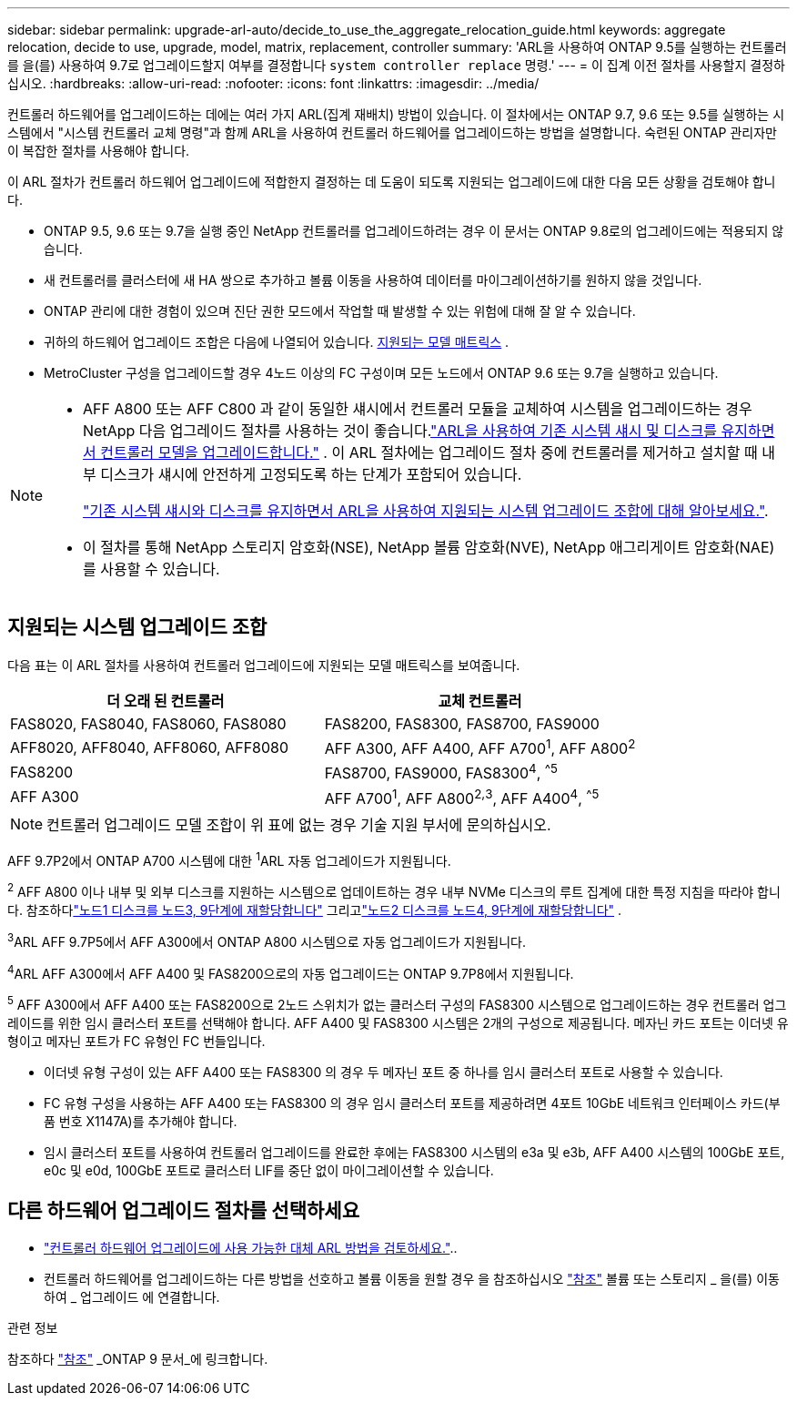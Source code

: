 ---
sidebar: sidebar 
permalink: upgrade-arl-auto/decide_to_use_the_aggregate_relocation_guide.html 
keywords: aggregate relocation, decide to use, upgrade, model, matrix, replacement, controller 
summary: 'ARL을 사용하여 ONTAP 9.5를 실행하는 컨트롤러를 을(를) 사용하여 9.7로 업그레이드할지 여부를 결정합니다 `system controller replace` 명령.' 
---
= 이 집계 이전 절차를 사용할지 결정하십시오.
:hardbreaks:
:allow-uri-read: 
:nofooter: 
:icons: font
:linkattrs: 
:imagesdir: ../media/


[role="lead"]
컨트롤러 하드웨어를 업그레이드하는 데에는 여러 가지 ARL(집계 재배치) 방법이 있습니다. 이 절차에서는 ONTAP 9.7, 9.6 또는 9.5를 실행하는 시스템에서 "시스템 컨트롤러 교체 명령"과 함께 ARL을 사용하여 컨트롤러 하드웨어를 업그레이드하는 방법을 설명합니다. 숙련된 ONTAP 관리자만 이 복잡한 절차를 사용해야 합니다.

이 ARL 절차가 컨트롤러 하드웨어 업그레이드에 적합한지 결정하는 데 도움이 되도록 지원되는 업그레이드에 대한 다음 모든 상황을 검토해야 합니다.

* ONTAP 9.5, 9.6 또는 9.7을 실행 중인 NetApp 컨트롤러를 업그레이드하려는 경우 이 문서는 ONTAP 9.8로의 업그레이드에는 적용되지 않습니다.
* 새 컨트롤러를 클러스터에 새 HA 쌍으로 추가하고 볼륨 이동을 사용하여 데이터를 마이그레이션하기를 원하지 않을 것입니다.
* ONTAP 관리에 대한 경험이 있으며 진단 권한 모드에서 작업할 때 발생할 수 있는 위험에 대해 잘 알 수 있습니다.
* 귀하의 하드웨어 업그레이드 조합은 다음에 나열되어 있습니다. <<sys_commands_95_97_supported_systems,지원되는 모델 매트릭스>> .
* MetroCluster 구성을 업그레이드할 경우 4노드 이상의 FC 구성이며 모든 노드에서 ONTAP 9.6 또는 9.7을 실행하고 있습니다.


[NOTE]
====
* AFF A800 또는 AFF C800 과 같이 동일한 섀시에서 컨트롤러 모듈을 교체하여 시스템을 업그레이드하는 경우 NetApp 다음 업그레이드 절차를 사용하는 것이 좋습니다.link:../upgrade-arl-auto-in-chassis/index.html["ARL을 사용하여 기존 시스템 섀시 및 디스크를 유지하면서 컨트롤러 모델을 업그레이드합니다."] .  이 ARL 절차에는 업그레이드 절차 중에 컨트롤러를 제거하고 설치할 때 내부 디스크가 섀시에 안전하게 고정되도록 하는 단계가 포함되어 있습니다.
+
link:../upgrade-arl-auto-in-chassis/decide-to-use-the-aggregate-relocation-guide.html#supported-systems-in-chassis["기존 시스템 섀시와 디스크를 유지하면서 ARL을 사용하여 지원되는 시스템 업그레이드 조합에 대해 알아보세요."].

* 이 절차를 통해 NetApp 스토리지 암호화(NSE), NetApp 볼륨 암호화(NVE), NetApp 애그리게이트 암호화(NAE)를 사용할 수 있습니다.


====


== 지원되는 시스템 업그레이드 조합

다음 표는 이 ARL 절차를 사용하여 컨트롤러 업그레이드에 지원되는 모델 매트릭스를 보여줍니다.

[cols="50,50"]
|===
| 더 오래 된 컨트롤러 | 교체 컨트롤러 


| FAS8020, FAS8040, FAS8060, FAS8080 | FAS8200, FAS8300, FAS8700, FAS9000 


| AFF8020, AFF8040, AFF8060, AFF8080 | AFF A300, AFF A400, AFF A700^1^, AFF A800^2^ 


| FAS8200 | FAS8700, FAS9000, FAS8300^4^, ^^5^ 


| AFF A300 | AFF A700^1^, AFF A800^2^^,^^3^, AFF A400^4^, ^^5^ 
|===

NOTE: 컨트롤러 업그레이드 모델 조합이 위 표에 없는 경우 기술 지원 부서에 문의하십시오.

AFF 9.7P2에서 ONTAP A700 시스템에 대한 ^1^ARL 자동 업그레이드가 지원됩니다.

^2^ AFF A800 이나 내부 및 외부 디스크를 지원하는 시스템으로 업데이트하는 경우 내부 NVMe 디스크의 루트 집계에 대한 특정 지침을 따라야 합니다.  참조하다link:reassign-node1-disks-to-node3.html#auto_check3_step9["노드1 디스크를 노드3, 9단계에 재할당합니다"] 그리고link:reassign-node2-disks-to-node4.html#auto_check_4_step9["노드2 디스크를 노드4, 9단계에 재할당합니다"] .

^3^ARL AFF 9.7P5에서 AFF A300에서 ONTAP A800 시스템으로 자동 업그레이드가 지원됩니다.

^4^ARL AFF A300에서 AFF A400 및 FAS8200으로의 자동 업그레이드는 ONTAP 9.7P8에서 지원됩니다.

^5^ AFF A300에서 AFF A400 또는 FAS8200으로 2노드 스위치가 없는 클러스터 구성의 FAS8300 시스템으로 업그레이드하는 경우 컨트롤러 업그레이드를 위한 임시 클러스터 포트를 선택해야 합니다. AFF A400 및 FAS8300 시스템은 2개의 구성으로 제공됩니다. 메자닌 카드 포트는 이더넷 유형이고 메자닌 포트가 FC 유형인 FC 번들입니다.

* 이더넷 유형 구성이 있는 AFF A400 또는 FAS8300 의 경우 두 메자닌 포트 중 하나를 임시 클러스터 포트로 사용할 수 있습니다.
* FC 유형 구성을 사용하는 AFF A400 또는 FAS8300 의 경우 임시 클러스터 포트를 제공하려면 4포트 10GbE 네트워크 인터페이스 카드(부품 번호 X1147A)를 추가해야 합니다.
* 임시 클러스터 포트를 사용하여 컨트롤러 업그레이드를 완료한 후에는 FAS8300 시스템의 e3a 및 e3b, AFF A400 시스템의 100GbE 포트, e0c 및 e0d, 100GbE 포트로 클러스터 LIF를 중단 없이 마이그레이션할 수 있습니다.




== 다른 하드웨어 업그레이드 절차를 선택하세요

* link:../upgrade-arl/index.html["컨트롤러 하드웨어 업그레이드에 사용 가능한 대체 ARL 방법을 검토하세요."]..
* 컨트롤러 하드웨어를 업그레이드하는 다른 방법을 선호하고 볼륨 이동을 원할 경우 을 참조하십시오 link:other_references.html["참조"] 볼륨 또는 스토리지 _ 을(를) 이동하여 _ 업그레이드 에 연결합니다.


.관련 정보
참조하다 link:other_references.html["참조"] _ONTAP 9 문서_에 링크합니다.
